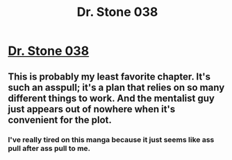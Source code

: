 #+TITLE: Dr. Stone 038

* [[http://readms.net/r/dr_stone/038/4742/1][Dr. Stone 038]]
:PROPERTIES:
:Author: xamueljones
:Score: 20
:DateUnix: 1512160419.0
:DateShort: 2017-Dec-02
:END:

** This is probably my least favorite chapter. It's such an asspull; it's a plan that relies on so many different things to work. And the mentalist guy just appears out of nowhere when it's convenient for the plot.
:PROPERTIES:
:Author: alliteratorsalmanac
:Score: 3
:DateUnix: 1512246347.0
:DateShort: 2017-Dec-02
:END:

*** I've really tired on this manga because it just seems like ass pull after ass pull to me.
:PROPERTIES:
:Author: SkyTroupe
:Score: 2
:DateUnix: 1512509748.0
:DateShort: 2017-Dec-06
:END:
